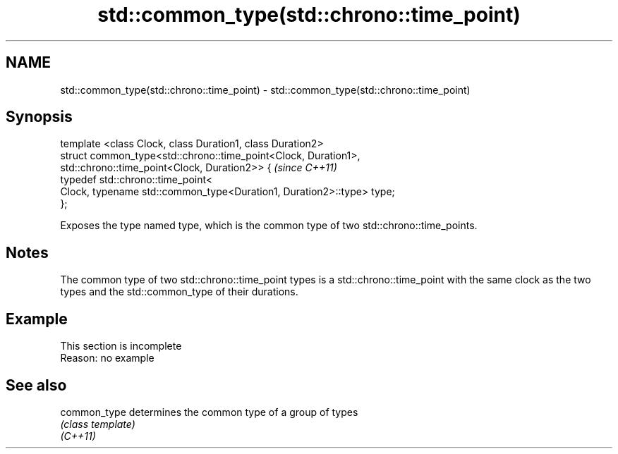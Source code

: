 .TH std::common_type(std::chrono::time_point) 3 "2020.03.24" "http://cppreference.com" "C++ Standard Libary"
.SH NAME
std::common_type(std::chrono::time_point) \- std::common_type(std::chrono::time_point)

.SH Synopsis

  template <class Clock, class Duration1, class Duration2>
  struct common_type<std::chrono::time_point<Clock, Duration1>,
  std::chrono::time_point<Clock, Duration2>> {                         \fI(since C++11)\fP
  typedef std::chrono::time_point<
  Clock, typename std::common_type<Duration1, Duration2>::type> type;
  };

  Exposes the type named type, which is the common type of two std::chrono::time_points.

.SH Notes

  The common type of two std::chrono::time_point types is a std::chrono::time_point with the same clock as the two types and the std::common_type of their durations.

.SH Example


   This section is incomplete
   Reason: no example


.SH See also



  common_type determines the common type of a group of types
              \fI(class template)\fP
  \fI(C++11)\fP




